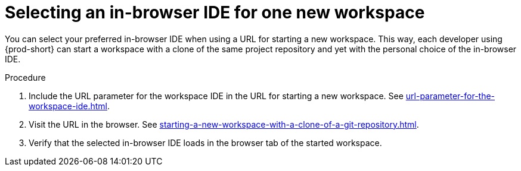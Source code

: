 :_content-type: PROCEDURE
:description: Selecting an in-browser IDE for one new workspace
:keywords: select-IDE
:navtitle: Selecting an in-browser IDE for one new workspace
:page-aliases:

[id="selecting-an-in-browser-ide-for-one-new-workspace_{context}"]
= Selecting an in-browser IDE for one new workspace

You can select your preferred in-browser IDE when using a URL for starting a new workspace. This way, each developer using {prod-short} can start a workspace with a clone of the same project repository and yet with the personal choice of the in-browser IDE.

.Procedure

. Include the URL parameter for the workspace IDE in the URL for starting a new workspace. See xref:url-parameter-for-the-workspace-ide.adoc[].
. Visit the URL in the browser. See xref:starting-a-new-workspace-with-a-clone-of-a-git-repository.adoc[].
. Verify that the selected in-browser IDE loads in the browser tab of the started workspace.
